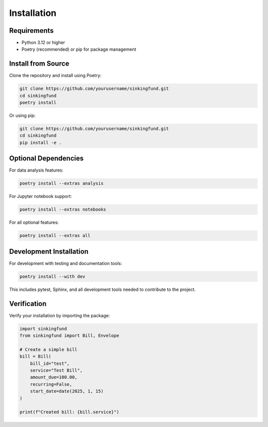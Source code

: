 Installation
============

Requirements
------------

- Python 3.12 or higher
- Poetry (recommended) or pip for package management

Install from Source
-------------------

Clone the repository and install using Poetry:

.. code-block:: bash

   git clone https://github.com/yourusername/sinkingfund.git
   cd sinkingfund
   poetry install

Or using pip:

.. code-block:: bash

   git clone https://github.com/yourusername/sinkingfund.git
   cd sinkingfund
   pip install -e .

Optional Dependencies
---------------------

For data analysis features:

.. code-block:: bash

   poetry install --extras analysis

For Jupyter notebook support:

.. code-block:: bash

   poetry install --extras notebooks

For all optional features:

.. code-block:: bash

   poetry install --extras all

Development Installation
------------------------

For development with testing and documentation tools:

.. code-block:: bash

   poetry install --with dev

This includes pytest, Sphinx, and all development tools needed to
contribute to the project.

Verification
------------

Verify your installation by importing the package:

.. code-block:: python

   import sinkingfund
   from sinkingfund import Bill, Envelope
   
   # Create a simple bill
   bill = Bill(
       bill_id="test",
       service="Test Bill",
       amount_due=100.00,
       recurring=False,
       start_date=date(2025, 1, 15)
   )
   
   print(f"Created bill: {bill.service}")
